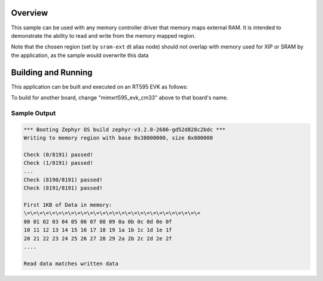 .. zephyr:code-sample:: memc
   :name: Memory controller (MEMC) driver

   Access memory-mapped external RAM

Overview
********

This sample can be used with any memory controller driver that
memory maps external RAM. It is intended to demonstrate
the ability to read and write from the memory mapped region.

Note that the chosen region (set by ``sram-ext`` dt alias node) should not
overlap with memory used for XIP or SRAM by the application, as the sample
would overwrite this data


Building and Running
********************

This application can be built and executed on an RT595 EVK as follows:

.. zephyr-app-commands::
   :zephyr-app: samples/drivers/memc
   :host-os: unix
   :board: mimxrt595_evk_cm33
   :goals: run
   :compact:

To build for another board, change "mimxrt595_evk_cm33" above to that
board's name.

Sample Output
=============

.. code-block:: console

  *** Booting Zephyr OS build zephyr-v3.2.0-2686-gd52d828c2bdc ***
  Writing to memory region with base 0x38000000, size 0x800000

  Check (0/8191) passed!
  Check (1/8191) passed!
  ...
  Check (8190/8191) passed!
  Check (8191/8191) passed!

  First 1KB of Data in memory:
  \=\=\=\=\=\=\=\=\=\=\=\=\=\=\=\=\=\=\=\=\=\=\=\=\=\=\=\=
  00 01 02 03 04 05 06 07 08 09 0a 0b 0c 0d 0e 0f
  10 11 12 13 14 15 16 17 18 19 1a 1b 1c 1d 1e 1f
  20 21 22 23 24 25 26 27 28 29 2a 2b 2c 2d 2e 2f
  ....

  Read data matches written data
